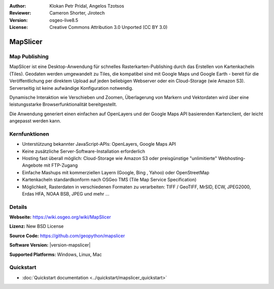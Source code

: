 :Author: Klokan Petr Pridal, Angelos Tzotsos
:Reviewer: Cameron Shorter, Jirotech
:Version: osgeo-live8.5
:License: Creative Commons Attribution 3.0 Unported (CC BY 3.0)

.. image:: /images/project_logos/logo-mapslicer.png
  :alt: Projektlogo
  :align: right
..  :target: https://wiki.osgeo.org/wiki/MapSlicer


MapSlicer
================================================================================

Map Publishing
--------------------------------------------------------------------------------

MapSlicer ist eine Desktop-Anwendung für schnelles Rasterkarten-Publishing durch 
das Erstellen von Kartenkacheln (Tiles). Geodaten werden umgewandelt zu Tiles, die kompatibel sind mit Google Maps und Google Earth - bereit für die Veröffentlichung per direktem Upload auf jeden beliebigen Webserver oder ein Cloud-Storage (wie Amazon S3).
Serverseitig ist keine aufwändige Konfiguration notwendig. 

Dynamische Interaktion wie Verschieben und Zoomen, Überlagerung von Markern und Vektordaten wird über eine leistungsstarke Browserfunktionalität bereitgestellt.

Die Anwendung generiert einen einfachen auf OpenLayers und der Google Maps API basierenden Kartenclient, der leicht angepasst werden kann.

Kernfunktionen
--------------------------------------------------------------------------------

* Unterstützung bekannter JavaScript-APIs: OpenLayers, Google Maps API
* Keine zusätzliche Server-Software-Installation erforderlich
* Hosting fast überall möglich: Cloud-Storage wie Amazon S3 oder preisgünstige "unlimitierte" Webhosting-Angebote mit FTP-Zugang
* Einfache Mashups mit kommerziellen Layern (Google, Bing , Yahoo) oder OpenStreetMap
* Kartenkacheln standardkonform nach OSGeo TMS (Tile Map Service Specification) 
* Möglichkeit, Rasterdaten in verschiedenen Formaten zu verarbeiten: TIFF / GeoTIFF, MrSID, ECW, JPEG2000, Erdas HFA, NOAA BSB, JPEG und mehr ... 

Details
--------------------------------------------------------------------------------

**Webseite:** https://wiki.osgeo.org/wiki/MapSlicer

**Lizenz:** New BSD License

**Source Code:** https://github.com/geopython/mapslicer

**Software Version:** |version-mapslicer|

**Supported Platforms:** Windows, Linux, Mac


Quickstart
--------------------------------------------------------------------------------
    
* :doc:`Quickstart documentation <../quickstart/mapslicer_quickstart>`
